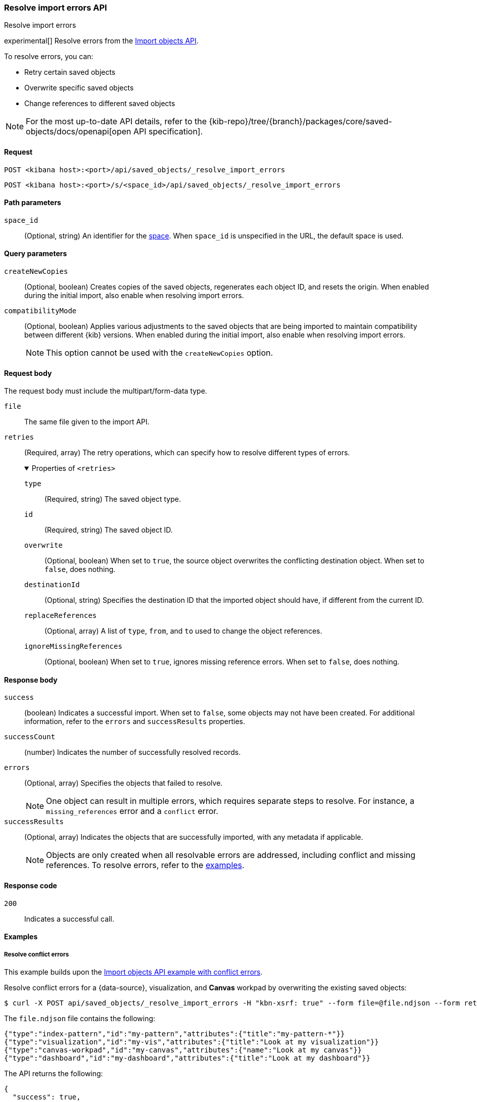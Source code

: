 [[saved-objects-api-resolve-import-errors]]
=== Resolve import errors API
++++
<titleabbrev>Resolve import errors</titleabbrev>
++++

experimental[] Resolve errors from the <<saved-objects-api-import,Import objects API>>.

To resolve errors, you can:

* Retry certain saved objects

* Overwrite specific saved objects

* Change references to different saved objects

[NOTE]
====
For the most up-to-date API details, refer to the
{kib-repo}/tree/{branch}/packages/core/saved-objects/docs/openapi[open API specification].
====

[[saved-objects-api-resolve-import-errors-request]]
==== Request

`POST <kibana host>:<port>/api/saved_objects/_resolve_import_errors`

`POST <kibana host>:<port>/s/<space_id>/api/saved_objects/_resolve_import_errors`

[[saved-objects-api-resolve-import-errors-path-params]]
==== Path parameters

`space_id`::
  (Optional, string) An identifier for the <<xpack-spaces,space>>. When `space_id` is unspecified in the URL, the default space is used.

[[saved-objects-api-resolve-import-errors-query-params]]
==== Query parameters

`createNewCopies`::
  (Optional, boolean) Creates copies of the saved objects, regenerates each object ID, and resets the origin. When enabled during the
  initial import, also enable when resolving import errors.

`compatibilityMode`::
  (Optional, boolean) Applies various adjustments to the saved objects that are being imported to maintain compatibility between different {kib}
  versions. When enabled during the initial import, also enable when resolving import errors.
+
NOTE: This option cannot be used with the `createNewCopies` option.

[[saved-objects-api-resolve-import-errors-request-body]]
==== Request body

The request body must include the multipart/form-data type.

`file`::
  The same file given to the import API.

`retries`::
  (Required, array) The retry operations, which can specify how to resolve different types of errors.
+
.Properties of `<retries>`
[%collapsible%open]
=====
    `type`:::
    (Required, string) The saved object type.
    `id`:::
    (Required, string) The saved object ID.
    `overwrite`:::
    (Optional, boolean) When set to `true`, the source object overwrites the conflicting destination object. When set to `false`, does
    nothing.
    `destinationId`:::
    (Optional, string) Specifies the destination ID that the imported object should have, if different from the current ID.
    `replaceReferences`:::
    (Optional, array) A list of `type`, `from`, and `to` used to change the object references.
    `ignoreMissingReferences`:::
    (Optional, boolean) When set to `true`, ignores missing reference errors. When set to `false`, does nothing.
=====

[[saved-objects-api-resolve-import-errors-response-body]]
==== Response body

`success`::
  (boolean) Indicates a successful import. When set to `false`, some objects may not have been created. For additional information, refer to
  the `errors` and `successResults` properties.

`successCount`::
  (number) Indicates the number of successfully resolved records.

`errors`::
  (Optional, array) Specifies the objects that failed to resolve.
+
NOTE: One object can result in multiple errors, which requires separate steps to resolve. For instance, a `missing_references` error and a
`conflict` error.

`successResults`::
  (Optional, array) Indicates the objects that are successfully imported, with any metadata if applicable.
+
NOTE: Objects are only created when all resolvable errors are addressed, including conflict and missing references. To resolve errors, refer
to the <<saved-objects-api-resolve-import-errors-example, examples>>.

[[saved-objects-api-resolve-import-errors-codes]]
==== Response code

`200`::
    Indicates a successful call.

[[saved-objects-api-resolve-import-errors-example]]
==== Examples

[[saved-objects-api-resolve-import-errors-example-1]]
===== Resolve conflict errors

This example builds upon the <<saved-objects-api-import-example-3,Import objects API example with conflict errors>>.

Resolve conflict errors for a {data-source}, visualization, and *Canvas* workpad by overwriting the existing saved objects:

[source,sh]
--------------------------------------------------
$ curl -X POST api/saved_objects/_resolve_import_errors -H "kbn-xsrf: true" --form file=@file.ndjson --form retries='[{"type":"index-pattern","id":"my-pattern","overwrite":true},{"type":"visualization","id":"my-vis","overwrite":true,"destinationId":"another-vis"},{"type":"canvas","id":"my-canvas","overwrite":true,"destinationId":"yet-another-canvas"},{"type":"dashboard","id":"my-dashboard"}]'
--------------------------------------------------
// KIBANA

The `file.ndjson` file contains the following:

[source,sh]
--------------------------------------------------
{"type":"index-pattern","id":"my-pattern","attributes":{"title":"my-pattern-*"}}
{"type":"visualization","id":"my-vis","attributes":{"title":"Look at my visualization"}}
{"type":"canvas-workpad","id":"my-canvas","attributes":{"name":"Look at my canvas"}}
{"type":"dashboard","id":"my-dashboard","attributes":{"title":"Look at my dashboard"}}
--------------------------------------------------

The API returns the following:

[source,sh]
--------------------------------------------------
{
  "success": true,
  "successCount": 4,
  "successResults": [
    {
      "id": "my-pattern",
      "type": "index-pattern",
      "meta": {
        "icon": "indexPatternApp",
        "title": "my-pattern-*"
      }
    },
    {
      "id": "my-vis",
      "type": "visualization",
      "destinationId": "another-vis",
      "meta": {
        "icon": "visualizeApp",
        "title": "Look at my visualization"
      }
    },
    {
      "id": "my-canvas",
      "type": "canvas-workpad",
      "destinationId": "yet-another-canvas",
      "meta": {
        "icon": "canvasApp",
        "title": "Look at my canvas"
      }
    },
    {
      "id": "my-dashboard",
      "type": "dashboard",
      "meta": {
        "icon": "dashboardApp",
        "title": "Look at my dashboard"
      }
    }
  ]
}
--------------------------------------------------

The result indicates a successful import, and all four objects were created.

TIP: If a prior import attempt resulted in resolvable errors, you must include a retry for each object you want to import, including any
that were returned in the `successResults` array. In this example, we retried importing the dashboard accordingly.

[[saved-objects-api-resolve-import-errors-example-2]]
===== Resolve missing reference errors

This example builds upon the <<saved-objects-api-import-example-4,Import objects API example with missing reference errors>>.

Resolve a missing reference error for a visualization by replacing the {data-source} with another, and resolve a missing reference error for
a search by ignoring it:

[source,sh]
--------------------------------------------------
$ curl -X POST api/saved_objects/_resolve_import_errors -H "kbn-xsrf: true" --form file=@file.ndjson --form retries='[{"type":"visualization","id":"my-vis","replaceReferences":[{"type":"index-pattern","from":"my-pattern-*","to":"existing-pattern"}]},{"type":"search","id":"my-search","ignoreMissingReferences":true},{"type":"dashboard","id":"my-dashboard"}]'
--------------------------------------------------
// KIBANA

The `file.ndjson` file contains the following:

[source,sh]
--------------------------------------------------
{"type":"visualization","id":"my-vis","attributes":{"title":"Look at my visualization"},"references":[{"name":"ref_0","type":"index-pattern","id":"my-pattern-*"}]}
{"type":"search","id":"my-search","attributes":{"title":"Look at my search"},"references":[{"name":"ref_0","type":"index-pattern","id":"another-pattern-*"}]}
{"type":"dashboard","id":"my-dashboard","attributes":{"title":"Look at my dashboard"},"references":[{"name":"ref_0","type":"visualization","id":"my-vis"}]}
--------------------------------------------------

The API returns the following:

[source,sh]
--------------------------------------------------
{
  "success": true,
  "successCount": 3,
  "successResults": [
    {
      "id": "my-vis",
      "type": "visualization",
      "meta": {
        "icon": "visualizeApp",
        "title": "Look at my visualization"
      }
    },
    {
      "id": "my-search",
      "type": "search",
      "meta": {
        "icon": "searchApp",
        "title": "Look at my search"
      }
    },
    {
      "id": "my-dashboard",
      "type": "dashboard",
      "meta": {
        "icon": "dashboardApp",
        "title": "Look at my dashboard"
      }
    }
  ]
}
--------------------------------------------------

The result indicates a successful import, and all three objects were created.

TIP: If a prior import attempt resulted in resolvable errors, you must include a retry for each object you want to import, including any
that were returned in the `successResults` array. In this example, we retried importing the dashboard accordingly.
